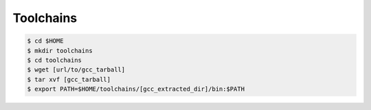 .. _toolchains:

==========
Toolchains
==========

.. code-block:: bash

	$ cd $HOME
	$ mkdir toolchains
	$ cd toolchains
	$ wget [url/to/gcc_tarball]
	$ tar xvf [gcc_tarball]
	$ export PATH=$HOME/toolchains/[gcc_extracted_dir]/bin:$PATH
